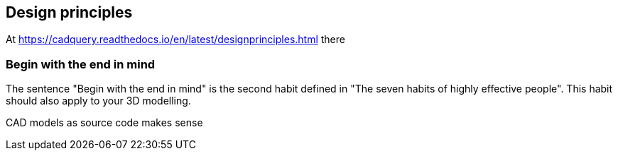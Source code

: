 == Design principles



At https://cadquery.readthedocs.io/en/latest/designprinciples.html there 


=== Begin with the end in mind
The sentence "Begin with the end in mind" is the second habit defined in "The seven habits of highly effective people". This habit should also apply to your 3D modelling. 









CAD models as source code makes sense

